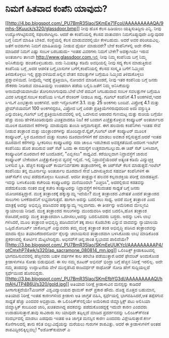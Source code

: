 * ನಿಮಗೆ ಹಿತವಾದ ಕಂಪೆನಿ ಯಾವುದು?

[[http://4.bp.blogspot.com/_PU7BmR35lao/SKmEe71FcoI/AAAAAAAAAQA/9mhs-SKuuck/s1600-h/glassdoor.bmp][[[http://4.bp.blogspot.com/_PU7BmR35lao/SKmEe71FcoI/AAAAAAAAAQA/9mhs-SKuuck/s320/glassdoor.bmp]]]]
ನೀವು ಹೊಸ ಕೆಲಸ ಹಿಡಿಯಲು ಯತ್ನಿಸುತಿದ್ದೀರಿ ಎನ್ನಿ. ನೀವು ಉದ್ಯೋಗಗಿಟ್ಟಿಸುವಲ್ಲಿ
ಸಫಲರಾಗಿದ್ದೀರಿ. ಆದರೆ ಈ ಕಂಪೆನಿಯಲ್ಲಿ ಕೆಲಸದ ವಾತಾವರಣ ನಿಮಗೊಪ್ಪುವುದೇ ಎನ್ನುವುದರ
ಬಗ್ಗೆ ನಿಮಗೆ ಮಾಹಿತಿ ಬೇಕಿದೆ. ಸಂಸ್ಥೆಯಲ್ಲಿ ಕೆಲಸ ಮಾಡುವವರಲ್ಲಿಯೇ ಕೇಳಬಹುದು. ಅದರೆ
ಅವರ ಪರಿಚಯವಿಲ್ಲ. ಜತೆಗೆ ಅವರುಗಳು ನಿಮಗೆ ಮಾಹಿತಿಯನ್ನು ನೀಡುವ ಧೈರ್ಯ ಮಾಡುವರೇ?
ಬೇರೆ ಕಂಪೆನಿಗಳಲ್ಲಿ ಅದೇ ನೌಕರಿ ಮಾಡಿದರೆ ನಿಮಗೆ ಎಷ್ಟು ಸಂಬಳ ಬರಬಹುದು- ಇಂತಹ
ವಿವರಗಳು ನಿಮಗೆ ಬೇಕೇ? ಅದಕ್ಕಾಗಿಯೇ ಇರುವ ಅಂತರ್ಜಾಲ ತಾಣವೇ
http://www.glassdoor.com.ಇಲ್ಲಿ ನೀವು ನಿಮ್ಮ ಕಂಪೆನಿಯ ಬಗ್ಗೆ ನಿಮ್ಮ
ಅನಿಸಿಕೆಯನ್ನು ಹಂಚಿಕೊಳ್ಳಬಹುದು. ಐದು ನಿಮಿಷಕ್ಕೂ ಕಡಿಮೆ ಅವಧಿಯಲ್ಲಿ ನೀವು ಸದ್ಯ
ಕೆಲಸ ಮಾಡುತ್ತಿರುವ ಕಂಪೆನಿಯ ಬಗ್ಗೆ ,ಅದರ ಆಡಳಿತ ಬಗ್ಗೆ,ಬಾಸುಗಳ ಬಗೆಗೆ,ಕಂಪೆನಿಯಲ್ಲಿ
ಕೆಲಸದ ಸಂಸ್ಕೃತಿ ಬಗೆಗೆ ನಿಮ್ಮಿಂದ ತಿಳಿದುಕೊಳ್ಳಲು ಇಲ್ಲಿ ಪ್ರಶ್ನಾವಳಿಯಿದೆ.ಅಲ್ಲಿನ
ವೇತನ ಸವಲತ್ತುಗಳ ಬಗ್ಗೆಯೂ ನಿಮ್ಮಿಂದ ತಿಳಿದುಕೊಳ್ಳಲು ಪ್ರಶ್ನಾವಳಿಯಿದೆ. ನೀವೊಮ್ಮೆ
ಇದಕ್ಕೆ ಪ್ರತಿಕ್ರಿಯಿಸಿ, ನೋಂದಣಿ ಮಾಡಿಕೊಂಡರೆ, ನೀವು ಇತರ ಕಂಪೆನಿಯ ಬಗ್ಗೆ ಜನರು
ನೌಕರರು ನೀಡಿರುವ ಮಾಹಿತಿಯನ್ನು ಉಚಿತವಾಗಿ ಪಡೆಯ ಬಲ್ಲಿರಿ.ಜತೆಗೆ ನಿಮ್ಮ
ಅನಿಸಿಕೆಯನ್ನು ಅನಾಮಧೇಯವಾಗಿಯೇ ತೋರಿಸಲಾಗುವುದು.ಬೇರೆ ಬೇರೆ ಪದವಿಗೆ ಸಿಗಬಹುದಾದ ಸಂಬಳ
ಸವಲತ್ತುಗಳ ಬಗ್ಗೆಯೂ ವಿವರ ಸಿಗುತ್ತದೆ.ಸಂಬಳ ಕಂಪೆನಿಯ ಸಿಇಓಗೆ ರೇಂಕಿಂಗ್ ನೀಡಲೂ
ಸಾಧ್ಯ. ಗೂಗಲ್ ಕಂಪೆನಿಗೆ 4.1 ಅಂಕಗಳಿದೆ,ಇದರ ಸಿಇಓಗೆ ಎಂಭತ್ತಾರು ಅಂಕಗಳಿವೆ. ಅದೇ
ಇನ್ಫೋಸಿಸ್‍ಗೆ 3.1. ಮತ್ತು 25 ಅಂಕಗಳು ಬಂದಿವೆ. ವಿಪ್ರೋಕ್ಕೆ 4.1 ಮತ್ತು
ಪ್ರೇಮ್‌ಜಿಯವರಿಗೆ 100 ಅಂಕಗಳಿದ್ದರೂ, ವಿಪ್ರೋದ ಬಗ್ಗೆ ಎರಡೇ
ಪ್ರತಿಕ್ರಿಯೆಗಳಿರುವುದರಿಂದ ಅದು ವಸ್ತುಸ್ಥಿತಿ ಎನ್ನುವಂತಿಲ್ಲ.ಗೂಗಲ್ ಬಗ್ಗೆ
ಪ್ರತಿಕ್ರಿಯಿಸಿರುವವರಲ್ಲಿ ಅಲ್ಲಿ ಒದಗಿಸುವ ಆಹಾರದ ಗುಣಮಟ್ಟ ಮತ್ತು ರುಚಿಯ ಬಗ್ಗೆಯೇ
ಹೆಚ್ಚು ಮಂದಿ ಹೇಳಿಕೊಂಡಿರುವುದು ವಿಚಿತ್ರವಾದರೂ ನಿಜ!
ಕರೆ ಬಂದಾಗ ಎಚ್ಚೆತ್ತುಕೊಳ್ಳುವ ಕಂಪ್ಯೂಟರ್
 ಅಂತರ್ಜಾಲದ ಮೂಲಕ ದೂರವಾಣಿ ಕರೆಗಳನ್ನು ಮಾಡುವುದು ತುಂಬಾ ಅಗ್ಗವಾಗುತ್ತದೆ. ಈಗ
ಹಲವಾರು ಕಂಪೆನಿಗಳು ಇಂತಹ ಸೇವೆ ನೀಡುವ ತಂತ್ರಾಂಶ ಮತ್ತು ಯಂತ್ರಾಂಶಗಳನ್ನು
ಹೊಂದಿದ್ದಾರೆ.ಸ್ಕೈಪ್,ಗೂಗಲ್ ಟಾಕ್ ಕಂಪ್ಯೂಟರ್ ಮೂಲಕ ಕಂಪ್ಯೂಟರ್, ಸ್ಥಿರ ದೂರವಾಣಿ
ಮತ್ತು ಸಂಚಾರಿ ದೂರವಾಣಿಗಳಿಗೆ ಕರೆ ಮಾಡಲು ಅವಕಾಶ ಕಲ್ಪಿಸುತ್ತದೆ.ಆದರೆ ಇಂತಹ ದೂರವಾಣಿ
ಕರೆಗಳನ್ನು ಸ್ವೀಕರಿಸಲು ಕಂಪ್ಯೂಟರನ್ನು ಸದಾ ಚಾಲೂ ಇಡಬೇಕಾದ ಅವಶ್ಯಕತೆಯಿದೆ.ಆದರೀಗ
ಇಂಟೆಲ್ ಕಂಪೆನಿಯು ಹೊರ ತಂದಿರುವ ಚಿಪ್ ಸೆಟ್ ಒಂದು ಈ ಸಮಸ್ಯೆಗೆ ಉತ್ತರವಾಗಬಲ್ಲುದು.ಈ
ಚಿಪ್ ಸೆಟ್ ಬಳಸಿದಾಗ, ಕಂಪ್ಯೂಟರಿಗೆ ದೂರವಾಣಿ ಕರೆ ಬಂದೊಡನೆ, "ಎಬ್ಬಿಸಲು"
ಸಾಧ್ಯವಿದೆ. ಕರೆಯಿಲ್ಲದಾಗ ನಿದ್ರಾವಸ್ಥೆಗೆ ಜಾರುವ ಕಂಪ್ಯೂಟರ್ ಬೇಕೆಂದಾಗ
ಎಚ್ಚೆತ್ತುಕೊಳ್ಳುವ ವ್ಯವಸ್ಥೆ ಇಲ್ಲಿದೆ. ಇಲ್ಲಿ ನಿದ್ರಾವಸ್ಥೆಯೆಂದರೆ ಅತ್ಯಂತ ಕಡಿಮೆ
ವಿದ್ಯುಚ್ಛಕ್ತಿ ಬಳಸುವ ಸ್ಥಿತಿ. ಹೆಚ್ಚಿನ ಕಂಪ್ಯೂಟರ್ ಕಾರ್ಯನಿರ್ವಹಣಾ
ತಂತ್ರಾಂಶಗಳಲ್ಲಿ ಈ ಚಿಪ್‌ಸೆಟ್ ಕೆಲಸ ಮಾಡುತ್ತದೆ.ಇಂಟೆಲ್ ಕಂಪೆನಿಯು ತನ್ನ
ಮೂರ್ನಾಲ್ಕು ಅಂತರ್ಜಾಲ ದೂರವಾಣಿ ಸೇವೆ ಒದಗಿಸುತ್ತಿರುವ ಸಹವರ್ತಿ ಕಂಪೆನಿಗಳಿಗೆ ಈ
ಚಿಪ್‌ಸೆಟ್‌ನ ಲಾಭ ಪಡೆದುಕೊಳ್ಳಲು ಸೂಚಿಸಿದೆ. ಆದರೀ ತಂತ್ರಜ್ಞಾನ ಹಲವರ ಕಲ್ಪನಾಶಕ್ತಿಯ
ಪರೀಕ್ಷೆ ಮಾಡಹತ್ತಿದೆ. ಇದನ್ನು ಬಳಸಿಕೊಂಡು ಕಚೇರಿಯ ಕಂಪ್ಯೂಟರನ್ನು ಮನೆಯಿಂದಲೇ
"ಎಚ್ಚರಿಸಿ", ಅದರಲ್ಲಿರುವ ಕಡತವನ್ನು ಪಡೆದುಕೊಂಡು ನಂತರ ಮತ್ತೆ ಕಚೇರಿ ಕಂಪ್ಯೂಟರನ್ನು
ನಿದ್ರಾವಸ್ಥೆಗೆ ಕಳಿಸುವಂತಹ ಸಾಧ್ಯತೆ ಬಗ್ಗೆ ಜನರು ಯೋಚಿಸಹತ್ತಿದ್ದಾರೆ.
ಮುಕ್ತ ತಂತ್ರಾಂಶಕ್ಕೆ ಹಕ್ಕುಸ್ವಾಮ್ಯ ಇದೆಯೇ?
 ಮುಕ್ತ ತಂತ್ರಾಂಶದ ವಿಶೇಷತೆ ಎಂದರೆ ತಂತ್ರಾಂಶದ ಸಾಲುಗಳು ಬಳಕೆದಾರನಿಗೆ
ಲಭ್ಯವಾಗುತ್ತದೆ. ಹಾಗಾಗಿ ಅದನ್ನು ಬದಲಿಸಲು ಸಾಧ್ಯ. ಆದರೆ ಮುಕ್ತ ತಂತ್ರಾಂಶ ಎಂದ
ಮಾತ್ರಕ್ಕೆ ಅದನ್ನು ಅಭಿವೃದ್ಧಿ ಪಡಿಸಿದವರ ಹಕ್ಕುಸ್ವಾಮ್ಯ ಇಲ್ಲವಾಗದು. ಈ ತೀರ್ಪನ್ನು
ಅಮೆರಿಕಾದ ಮೇಲ್ಮನವಿ ನ್ಯಾಯಾಲಯ ನೀಡಿದೆ. ಮುಕ್ತ ತಂತ್ರಾಂಶದ ಸಾಲುಗಳನ್ನು ಮುಂದುವರಿಸಿ
ಅಥವ ಬದಲಿಸಿ,ಹೊಸ ತಂತ್ರಾಂಶ ರಚಿಸಿದರೆ,ಅದನ್ನು ಮುಕ್ತ ತಂತ್ರಾಂಶವಾಗಿ
ಒದಗಿಸಲು,ಅದನ್ನು ಬದಲಿಸಿದವರು ಬದ್ಧರು. ಅದನ್ನು ಬಳಸಿ ಲಾಭ ಗಳಿಸಿದರೆ, ಮೂಲ ತಂತ್ರಾಂಶ
ಅಭಿವೃದ್ಧಿ ಪಡಿಸಿದವನಿಗೆ ತಕ್ಕ ಪಾಲು ಕೊಡಬೇಕು ಎನ್ನುವ ವಾದವನ್ನು ನ್ಯಾಯಾಲಯ
ಒಪ್ಪಿದೆ.ರೋಬರ್ಟ್ ಜಾಕೋಬ್ಸನ್ ಎನ್ನುವವರು ತಮ್ಮ ಮುಕ್ತ ತಂತ್ರಾಂಶ ತಂಡ ಅಭಿವೃದ್ಧಿ
ಪಡಿಸಿದ ತಂತ್ರಾಂಶವನ್ನು ಮಾದರಿ ರೈಲು ತಯಾರಿಕೆದಾರನೋರ್ವ ರೈಲನ್ನು ಚಲಾಯಿಸುವ
ತಂತ್ರಾಂಶವಾಗಿ ಬಳಸಿಕೊಂಡು ಲಾಭ ಮಾಡಿಕೊಂಡ ಪ್ರಕರಣದಲ್ಲಿ ಕೋರ್ಟಿನ ಮೆಟ್ಟಲೇರಿದ್ದರು.
ಅಭಿನವ್‌ಗೆ ಚಿನ್ನ:ಶಾಂತ ಸ್ವಭಾವದ ಪಾಲಿದೆಯೇ?
[[http://3.bp.blogspot.com/_PU7BmR35lao/SKmEeUUKYcI/AAAAAAAAAP4/otCmxhP74wk/s1600-h/ap_sacramone_080814_mn.jpg][[[http://3.bp.blogspot.com/_PU7BmR35lao/SKmEeUUKYcI/AAAAAAAAAP4/otCmxhP74wk/s320/ap_sacramone_080814_mn.jpg]]]]
ಒಲಿಂಪಿಕ್ಸ್ ಕ್ರೀಡಾಕೂಟದಲ್ಲಿ ಭಾಗವಹಿಸುವವರಲ್ಲಿ ಹೆಚ್ಚಿನವರು ಬಹಳ ವರ್ಷಗಳ ಕಾಲ
ತರಬೇತಿ ಪಡೆಯುತ್ತಾರೆ.ಆದರೆ ಫೇವರಿಟ್ ಅಂದುಕೊಂಡ ಕ್ರೀಡಾಳುಗಳೂ ಸೋತು ಬಿಡುವುದಿದೆ. ಈ
ಸಲ ನಮ್ಮ ಶೂಟರ್ ಅಭಿನವ್ ಭಿಂದ್ರಾ ಬಗ್ಗೆ ಹೆಚ್ಚಿನ ನಿರೀಕ್ಷೆ ಇರಲಿಲ್ಲ. ಅದೇ ನಮ್ಮ
ತಂಡವನ್ನು ಉದ್ಘಾಟನೆಯ ವೇಳೆ ಮುನ್ನಡೆಸಿದ ರಾಜವರ್ಧನ್ ರಾಥೋಡ್ ನೋಡಿ ಹೇಗೆ
ಸುದ್ದಿಯಲ್ಲದೆ ಸ್ಪರ್ಧೆಯಿಂದ ಹೊರಬಿದ್ದರು.
[[http://3.bp.blogspot.com/_PU7BmR35lao/SKmEfbYG3dI/AAAAAAAAAQI/hmAHJTP4B6U/s1600-h/gold.jpg][[[http://3.bp.blogspot.com/_PU7BmR35lao/SKmEfbYG3dI/AAAAAAAAAQI/hmAHJTP4B6U/s320/gold.jpg]]]]
ಅತಿಯಾದ ನಿರೀಕ್ಷೆ ಕ್ರೀಡಾಳುವಿನ ಮನಸ್ಸನ್ನು ಕಾಡಿದರೆ ಹೀಗಾಗುತ್ತದೆಯೇ?ಮಿಚಿಗನ್
ವಿಶ್ವವಿದ್ಯಾಲಯದ ಥಾಮಸ್ ಕಾರ್ ಪ್ರಕಾರ ಹೌದು. ದೊಡ್ದ ಮೊತ್ತದ ಬಹುಮಾನ, ಅತಿಯಾದ
ನಿರೀಕ್ಷೆ ಇಂತಹ ಕಾರಣಗಳಿಂದ ಕ್ರೀಡಾಳು ಅತಿ ಜಾಗ್ರತೆ ವಹಿಸಿ, ಸ್ಪರ್ಧೆಯಲ್ಲಿ
ಭಾಗವಹಿಸಿದರೆ,ಆತ ತಪ್ಪೆಸಗುವ ಸಾಧ್ಯತೆ ಹೆಚ್ಚು ಎಂದವರ ಅಭಿಪ್ರಾಯ. ಈ
ಒಲಿಂಪಿಕ್ಸ್‍ನಲ್ಲಿಯೇ ಅಮೆರಿಕಾದ ಜಿಮ್ನಾಸ್ಟಿಕ್ಸ್ ಪಟು ಅಲಿಸಿಯಾ ಜಿಮ್ನಾಸ್ಟಿಕ್
ಕಂಬದಿಂದ ಜಾರಿ, ಖಚಿತವಾಗಿದ್ದ ಪದಕವನ್ನು ಪಡೆದುಕೊಂಡದ್ದಕ್ಕೆ ಇದುವೇ ಕಾರಣ ಎಂದವರು
ಉದಾಹರಿಸುತ್ತಾರೆ.ತಾವು ಸಾವಿರಾರು ಸಲ ಯಾವುದೇ ತಪ್ಪಿಲ್ಲದೆ ಮಾಡಿದ ಪ್ರದರ್ಶನವನ್ನು
ಒಲಿಂಪಿಕ್ಸ್‍ನಂತ ಸಂದರ್ಭದಲ್ಲಿ ಮಾಡಲು ಎಡವುದು ಇಂತಹ ಅತಿ ಜಾಗೃತ ಮನಸ್ಸಿನ ಕಾರಣ
ಎಂದವರು ವಿಶ್ಲೇಷಿಸುತ್ತಾರೆ.ಕರ್ಣ ಕೊನೆಗಾಲದಲ್ಲಿ ತಾನು ಕಲಿತ ಬಿಲ್ಲುವಿದ್ಯೆಯನ್ನು
ಮರೆಯಲು ಗುರುಗಳ ಶಾಪವಿತ್ತು. ಆದರೆ ಈ ಕ್ರೀಡಾಳುಗಳಿಗೆ ಅಂತಹ
ಶಾಪವಿದ್ದಿರಲಿಕ್ಕಿಲ್ಲವಲ್ಲ!
*ಅಶೋಕ್‌ಕುಮಾರ್ ಎ
